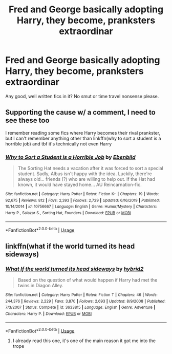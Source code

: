 #+TITLE: Fred and George basically adopting Harry, they become, pranksters extraordinar

* Fred and George basically adopting Harry, they become, pranksters extraordinar
:PROPERTIES:
:Author: HuntressDemiwitch
:Score: 6
:DateUnix: 1588051283.0
:DateShort: 2020-Apr-28
:FlairText: Request
:END:
Any good, well written fics in it? No smut or time travel nonsense please.


** Supporting the cause w/ a comment, I need to see these too

I remember reading some fics where Harry becomes their rival prankster, but I can't remember anything other than linkffn(why to sort a student is a horrible job) and tbf it's technically not even Harry
:PROPERTIES:
:Author: Erkkipotter
:Score: 1
:DateUnix: 1588106213.0
:DateShort: 2020-Apr-29
:END:

*** [[https://www.fanfiction.net/s/10756667/1/][*/Why to Sort a Student is a Horrible Job/*]] by [[https://www.fanfiction.net/u/4707996/Ebenbild][/Ebenbild/]]

#+begin_quote
  The Sorting Hat needs a vacation after it was forced to sort a special student. Sadly, Albus isn't happy with the idea. Luckily, there're always old... friends (?) who are willing to help out. If the Hat had known, it would have stayed home... AU Reincarnation-fic.
#+end_quote

^{/Site/:} ^{fanfiction.net} ^{*|*} ^{/Category/:} ^{Harry} ^{Potter} ^{*|*} ^{/Rated/:} ^{Fiction} ^{K+} ^{*|*} ^{/Chapters/:} ^{19} ^{*|*} ^{/Words/:} ^{92,675} ^{*|*} ^{/Reviews/:} ^{812} ^{*|*} ^{/Favs/:} ^{2,393} ^{*|*} ^{/Follows/:} ^{2,729} ^{*|*} ^{/Updated/:} ^{6/16/2019} ^{*|*} ^{/Published/:} ^{10/14/2014} ^{*|*} ^{/id/:} ^{10756667} ^{*|*} ^{/Language/:} ^{English} ^{*|*} ^{/Genre/:} ^{Humor/Mystery} ^{*|*} ^{/Characters/:} ^{Harry} ^{P.,} ^{Salazar} ^{S.,} ^{Sorting} ^{Hat,} ^{Founders} ^{*|*} ^{/Download/:} ^{[[http://www.ff2ebook.com/old/ffn-bot/index.php?id=10756667&source=ff&filetype=epub][EPUB]]} ^{or} ^{[[http://www.ff2ebook.com/old/ffn-bot/index.php?id=10756667&source=ff&filetype=mobi][MOBI]]}

--------------

*FanfictionBot*^{2.0.0-beta} | [[https://github.com/tusing/reddit-ffn-bot/wiki/Usage][Usage]]
:PROPERTIES:
:Author: FanfictionBot
:Score: 1
:DateUnix: 1588106230.0
:DateShort: 2020-Apr-29
:END:


** linkffn(what if the world turned its head sideways)
:PROPERTIES:
:Score: 1
:DateUnix: 1588114421.0
:DateShort: 2020-Apr-29
:END:

*** [[https://www.fanfiction.net/s/3633815/1/][*/What If the world turned its head sideways/*]] by [[https://www.fanfiction.net/u/137514/hybrid2][/hybrid2/]]

#+begin_quote
  Based on the question of what would happen if Harry had met the twins in Diagon Alley.
#+end_quote

^{/Site/:} ^{fanfiction.net} ^{*|*} ^{/Category/:} ^{Harry} ^{Potter} ^{*|*} ^{/Rated/:} ^{Fiction} ^{T} ^{*|*} ^{/Chapters/:} ^{46} ^{*|*} ^{/Words/:} ^{244,376} ^{*|*} ^{/Reviews/:} ^{2,229} ^{*|*} ^{/Favs/:} ^{3,870} ^{*|*} ^{/Follows/:} ^{2,693} ^{*|*} ^{/Updated/:} ^{8/9/2008} ^{*|*} ^{/Published/:} ^{7/3/2007} ^{*|*} ^{/Status/:} ^{Complete} ^{*|*} ^{/id/:} ^{3633815} ^{*|*} ^{/Language/:} ^{English} ^{*|*} ^{/Genre/:} ^{Adventure} ^{*|*} ^{/Characters/:} ^{Harry} ^{P.} ^{*|*} ^{/Download/:} ^{[[http://www.ff2ebook.com/old/ffn-bot/index.php?id=3633815&source=ff&filetype=epub][EPUB]]} ^{or} ^{[[http://www.ff2ebook.com/old/ffn-bot/index.php?id=3633815&source=ff&filetype=mobi][MOBI]]}

--------------

*FanfictionBot*^{2.0.0-beta} | [[https://github.com/tusing/reddit-ffn-bot/wiki/Usage][Usage]]
:PROPERTIES:
:Author: FanfictionBot
:Score: 1
:DateUnix: 1588114437.0
:DateShort: 2020-Apr-29
:END:

**** I already read this one, it's one of the main reason it got me into the trope
:PROPERTIES:
:Author: HuntressDemiwitch
:Score: 1
:DateUnix: 1588121731.0
:DateShort: 2020-Apr-29
:END:
